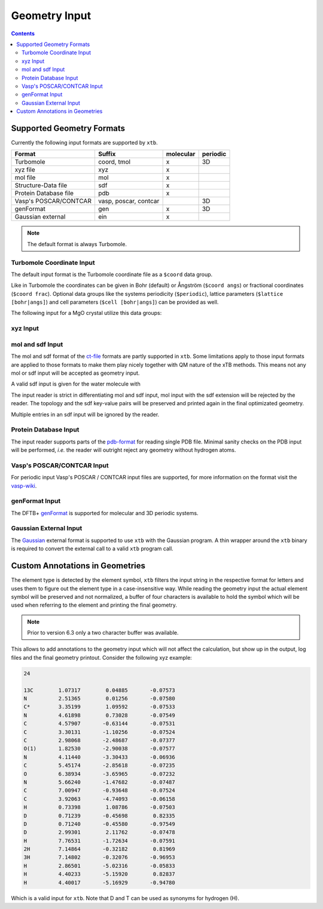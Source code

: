 .. _geometry:

--------------
Geometry Input
--------------

.. contents::

Supported Geometry Formats
==========================

Currently the following input formats are supported by ``xtb``.

======================= ======================= =========== ==========
 Format                  Suffix                  molecular   periodic
======================= ======================= =========== ==========
 Turbomole               coord, tmol             x           3D
 xyz file                xyz                     x
 mol file                mol                     x
 Structure-Data file     sdf                     x
 Protein Database file   pdb                     x
 Vasp's POSCAR/CONTCAR   vasp, poscar, contcar               3D
 genFormat               gen                     x           3D
 Gaussian external       ein                     x
======================= ======================= =========== ==========

.. note:: The default format is always Turbomole.

Turbomole Coordinate Input
--------------------------

The default input format is the Turbomole coordinate file as a ``$coord`` data
group.

.. code-block:: text
   :caption: h2o.coord

   $coord
    0.00000000000000      0.00000000000000     -0.73578586109551      o
    1.44183152868459      0.00000000000000      0.36789293054775      h
   -1.44183152868459      0.00000000000000      0.36789293054775      h
   $end

Like in Turbomole the coordinates can be given in Bohr (default)
or Ångström (``$coord angs``) or fractional coordinates (``$coord frac``).
Optional data groups like the systems periodicity (``$periodic``),
lattice parameters (``$lattice [bohr|angs]``) and cell parameters
(``$cell [bohr|angs]``) can be provided as well.

The following input for a MgO crystal utilize this data groups:

.. code-block:: text
   :caption: mgo.coord

   $coord frac
       0.00      0.00      0.00      mg
       0.50      0.50      0.50      o
   $periodic 3
   $cell
    5.798338236 5.798338236 5.798338236 60. 60. 60.
   $end

xyz Input
---------

mol and sdf Input
-----------------

The mol and sdf format of the `ct-file`_ formats are partly supported in ``xtb``.
Some limitations apply to those input formats are applied to those formats to
make them play nicely together with QM nature of the xTB methods.
This means not any mol or sdf input will be accepted as geometry input.

.. _ct-file: http://c4.cabrillo.edu/404/ctfile.pdf

A valid sdf input is given for the water molecule with

.. code-code:: text
   :caption: h2o.sdf

   Water
     xtb     11041909383D
   Comment line
     3  2  0     0  0            999 V2000
      -0.2191   -0.3098    0.0000  O  0  0  0  0  0  0  0  0  0  0  0  0
       0.7400   -0.2909   -0.0000  H  0  0  0  0  0  0  0  0  0  0  0  0
      -0.5210    0.6007    0.0000  H  0  0  0  0  0  0  0  0  0  0  0  0
     1  2  1  0  0  0  0
     1  3  1  0  0  0  0
   M  END
   > <Formula>
   H2 O

   > <Mw>
   18.01528

   > <SMILES>
   O([H])[H]

   > <CSID>
   937

   $$$$

The input reader is strict in differentiating mol and sdf input, mol input with
the sdf extension will be rejected by the reader. The topology and the sdf
key-value pairs will be preserved and printed again in the final optimizated
geometry.

Multiple entries in an sdf input will be ignored by the reader.

Protein Database Input
----------------------

The input reader supports parts of the `pdb-format`_ for reading single PDB
file. Minimal sanity checks on the PDB input will be performed, *i.e.* the
reader will outright reject any geometry without hydrogen atoms.

.. _pdb-format: http://www.wwpdb.org/documentation/file-format-content/format33/v3.3.html

Vasp's POSCAR/CONTCAR Input
---------------------------

For periodic input Vasp's POSCAR / CONTCAR input files are supported, for more
information on the format visit the `vasp-wiki`_.

.. _vasp-wiki: https://www.vasp.at/wiki/index.php/POSCAR

genFormat Input
---------------

The DFTB+ `genFormat`_ is supported for molecular and 3D periodic systems.

.. _genFormat: http://www.dftbplus.org/fileadmin/DFTBPLUS/public/dftbplus/latest/manual.pdf

Gaussian External Input
-----------------------

The `Gaussian`_ external format is supported to use ``xtb`` with the Gaussian
program. A thin wrapper around the ``xtb`` binary is required to convert the
external call to a valid ``xtb`` program call.

.. _Gaussian: https://gaussian.com/external/

Custom Annotations in Geometries
================================

The element type is detected by the element symbol, ``xtb`` filters the input
string in the respective format for letters and uses them to figure out the
element type in a case-insensitive way.
While reading the geometry input the actual element symbol will be preserved
and not normalized, a buffer of four characters is available to hold the symbol
which will be used when referring to the element and printing the final geometry.

.. note:: Prior to version 6.3 only a two character buffer was available.

This allows to add annotations to the geometry input which will not affect the
calculation, but show up in the output, log files and the final geometry printout.
Consider the following xyz example:

.. code-block:: text

   24

   13C        1.07317        0.04885       -0.07573
   N          2.51365        0.01256       -0.07580
   C*         3.35199        1.09592       -0.07533
   N          4.61898        0.73028       -0.07549
   C          4.57907       -0.63144       -0.07531
   C          3.30131       -1.10256       -0.07524
   C          2.98068       -2.48687       -0.07377
   O(1)       1.82530       -2.90038       -0.07577
   N          4.11440       -3.30433       -0.06936
   C          5.45174       -2.85618       -0.07235
   O          6.38934       -3.65965       -0.07232
   N          5.66240       -1.47682       -0.07487
   C          7.00947       -0.93648       -0.07524
   C          3.92063       -4.74093       -0.06158
   H          0.73398        1.08786       -0.07503
   D          0.71239       -0.45698        0.82335
   D          0.71240       -0.45580       -0.97549
   D          2.99301        2.11762       -0.07478
   H          7.76531       -1.72634       -0.07591
   2H         7.14864       -0.32182        0.81969
   3H         7.14802       -0.32076       -0.96953
   H          2.86501       -5.02316       -0.05833
   H          4.40233       -5.15920        0.82837
   H          4.40017       -5.16929       -0.94780

Which is a valid input for ``xtb``. Note that D and T can be used as synonyms
for hydrogen (H).
